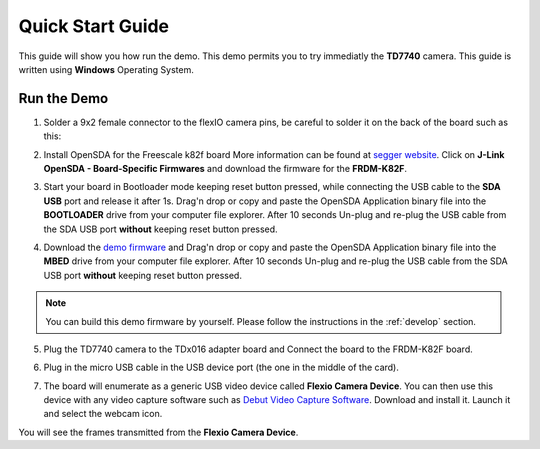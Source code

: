 .. index:: qs

.. _quick:

Quick Start Guide
=================

This guide will show you how run the demo. This demo permits you to try immediatly the **TD7740** camera. This guide is written using **Windows** Operating System.

Run the Demo
------------

1. Solder a 9x2 female connector to the flexIO camera pins, be careful to solder it on the back of the board such as this:

.. image:: _static/strip.jpg

2. Install OpenSDA for the Freescale k82f board More information can be found at `segger website <https://www.segger.com/downloads/jlink>`_. Click on **J-Link OpenSDA - Board-Specific Firmwares** and download the firmware for the **FRDM-K82F**.

.. image:: _static/download-OpenSDA.jpg

3. Start your board in Bootloader mode keeping reset button pressed, while connecting the USB cable to the **SDA USB** port and release it after 1s. Drag'n drop or copy and paste the OpenSDA Application binary file into the **BOOTLOADER** drive from your computer file explorer. After 10 seconds Un-plug and re-plug the USB cable from the SDA USB port **without** keeping reset button pressed.

.. image:: _static/board_k82f_guide.jpg

4. Download the `demo firmware <_static/dev_video_flexio_ov7740_bm_frdmk82f.hex>`_ and Drag'n drop or copy and paste the OpenSDA Application binary file into the **MBED** drive from your computer file explorer. After 10 seconds Un-plug and re-plug the USB cable from the SDA USB port **without** keeping reset button pressed.

.. note::

  You can build this demo firmware by yourself. Please follow the instructions in the :ref:`develop` section.

5. Plug the TD7740 camera to the TDx016 adapter board and Connect the board to the FRDM-K82F board.

.. image:: _static/board.jpg

6. Plug in the micro USB cable in the USB device port (the one in the middle of the card).

.. image:: _static/board_k82f_guide2.jpg

7. The board will enumerate as a generic USB video device called **Flexio Camera Device**. You can then use this device with any video capture software such as `Debut Video Capture Software <http://www.nchsoftware.com/capture/index.html>`_. Download and install it. Launch it and select the webcam icon.

.. image:: _static/webcam_icon.jpg

You will see the frames transmitted from the **Flexio Camera Device**.


